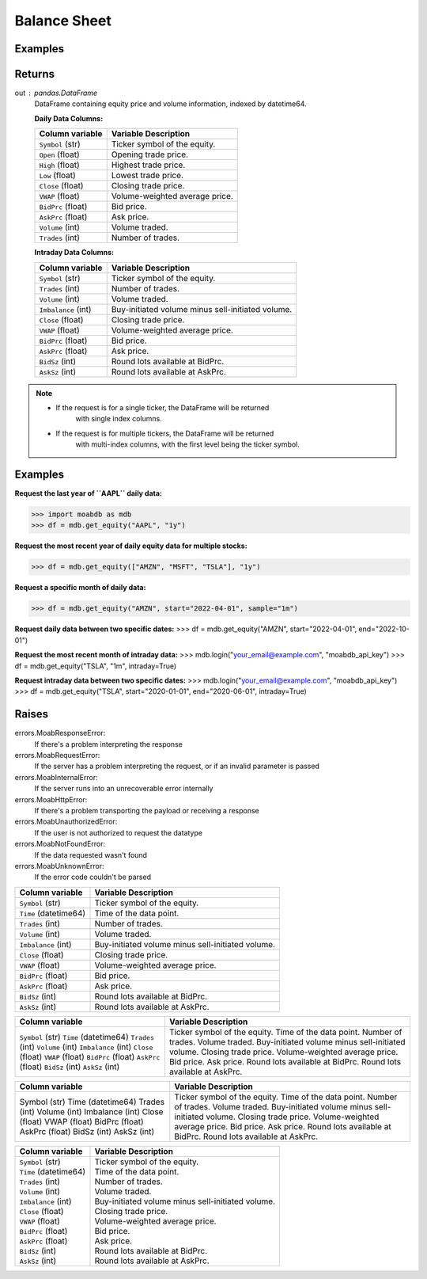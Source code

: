 Balance Sheet
#############

Examples
--------

.. code-block:: python
   :linenos:

   import moabdb as mdb
   
   # -- Pulling daily data -- #

   #Request the last year of ``AAPL`` daily data:
   df = mdb.get_equity("AAPL", "1y")

   # Request the most recent year of daily equity data for multiple stocks:
   df = mdb.get_equity(["AMZN", "MSFT", "TSLA"], "1y")

   # Request a specific month of daily data:
   df = mdb.get_equity("AMZN", start="2022-04-01", sample="1m")

   # Request daily data between two specific dates:
   df = mdb.get_equity("AMZN", start="2022-04-01", end="2022-10-01")


   # -- Pulling intraday data -- #

   mdb.login("your_email@example.com", "moabdb_api_key")
   
   # Request the most recent month of intraday data:
   df = mdb.get_equity("TSLA", "1m", intraday=True)

   # Request intraday data between two specific dates:
   df = mdb.get_equity("TSLA", start="2020-01-01", end="2020-06-01", intraday=True)



Returns
-------
out : pandas.DataFrame
   DataFrame containing equity price and volume information, indexed by datetime64.

   **Daily Data Columns:**

   +-----------------------+--------------------------------------------+
   | Column variable       | Variable Description                       |
   +=======================+============================================+
   | ``Symbol`` (str)      | Ticker symbol of the equity.               |
   +-----------------------+--------------------------------------------+
   | ``Open`` (float)      | Opening trade price.                       |
   +-----------------------+--------------------------------------------+
   | ``High`` (float)      | Highest trade price.                       |
   +-----------------------+--------------------------------------------+
   | ``Low`` (float)       | Lowest trade price.                        |
   +-----------------------+--------------------------------------------+
   | ``Close`` (float)     | Closing trade price.                       |
   +-----------------------+--------------------------------------------+
   | ``VWAP`` (float)      | Volume-weighted average price.             |
   +-----------------------+--------------------------------------------+
   | ``BidPrc`` (float)    | Bid price.                                 |
   +-----------------------+--------------------------------------------+
   | ``AskPrc`` (float)    | Ask price.                                 |
   +-----------------------+--------------------------------------------+
   | ``Volume`` (int)      | Volume traded.                             |
   +-----------------------+--------------------------------------------+
   | ``Trades`` (int)      | Number of trades.                          |
   +-----------------------+--------------------------------------------+

   **Intraday Data Columns:**

   +-----------------------+--------------------------------------------------+
   | Column variable       | Variable Description                             |
   +=======================+==================================================+
   | ``Symbol`` (str)      | Ticker symbol of the equity.                     |
   +-----------------------+--------------------------------------------------+
   | ``Trades`` (int)      | Number of trades.                                |
   +-----------------------+--------------------------------------------------+
   | ``Volume`` (int)      | Volume traded.                                   |
   +-----------------------+--------------------------------------------------+
   | ``Imbalance`` (int)   | Buy-initiated volume minus sell-initiated volume.|
   +-----------------------+--------------------------------------------------+
   | ``Close`` (float)     | Closing trade price.                             |
   +-----------------------+--------------------------------------------------+
   | ``VWAP`` (float)      | Volume-weighted average price.                   |
   +-----------------------+--------------------------------------------------+
   | ``BidPrc`` (float)    | Bid price.                                       |
   +-----------------------+--------------------------------------------------+
   | ``AskPrc`` (float)    | Ask price.                                       |
   +-----------------------+--------------------------------------------------+
   | ``BidSz`` (int)       | Round lots available at BidPrc.                  |
   +-----------------------+--------------------------------------------------+
   | ``AskSz`` (int)       | Round lots available at AskPrc.                  |
   +-----------------------+--------------------------------------------------+

.. note::

   - If the request is for a single ticker, the DataFrame will be returned
      with single index columns.

   - If the request is for multiple tickers, the DataFrame will be returned
      with multi-index columns, with the first level being the ticker symbol.


Examples
--------
**Request the last year of ``AAPL`` daily data:**

>>> import moabdb as mdb
>>> df = mdb.get_equity("AAPL", "1y")

**Request the most recent year of daily equity data for multiple stocks:**

>>> df = mdb.get_equity(["AMZN", "MSFT", "TSLA"], "1y")

**Request a specific month of daily data:**

>>> df = mdb.get_equity("AMZN", start="2022-04-01", sample="1m")

**Request daily data between two specific dates:**
>>> df = mdb.get_equity("AMZN", start="2022-04-01", end="2022-10-01")

**Request the most recent month of intraday data:**
>>> mdb.login("your_email@example.com", "moabdb_api_key")
>>> df = mdb.get_equity("TSLA", "1m", intraday=True)

**Request intraday data between two specific dates:**
>>> mdb.login("your_email@example.com", "moabdb_api_key")
>>> df = mdb.get_equity("TSLA", start="2020-01-01", end="2020-06-01", intraday=True)


Raises
------
errors.MoabResponseError:
   If there's a problem interpreting the response
errors.MoabRequestError:
   If the server has a problem interpreting the request,
   or if an invalid parameter is passed
errors.MoabInternalError:
   If the server runs into an unrecoverable error internally
errors.MoabHttpError:
   If there's a problem transporting the payload or receiving a response
errors.MoabUnauthorizedError:
   If the user is not authorized to request the datatype
errors.MoabNotFoundError:
   If the data requested wasn't found
errors.MoabUnknownError:
   If the error code couldn't be parsed


+-----------------------+--------------------------------------------------+
| Column variable       | Variable Description                             |
+=======================+==================================================+
| ``Symbol`` (str)      | Ticker symbol of the equity.                     |
+-----------------------+--------------------------------------------------+
| ``Time`` (datetime64) | Time of the data point.                          |
+-----------------------+--------------------------------------------------+
| ``Trades`` (int)      | Number of trades.                                |
+-----------------------+--------------------------------------------------+
| ``Volume`` (int)      | Volume traded.                                   |
+-----------------------+--------------------------------------------------+
| ``Imbalance`` (int)   | Buy-initiated volume minus sell-initiated volume.|
+-----------------------+--------------------------------------------------+
| ``Close`` (float)     | Closing trade price.                             |
+-----------------------+--------------------------------------------------+
| ``VWAP`` (float)      | Volume-weighted average price.                   |
+-----------------------+--------------------------------------------------+
| ``BidPrc`` (float)    | Bid price.                                       |
+-----------------------+--------------------------------------------------+
| ``AskPrc`` (float)    | Ask price.                                       |
+-----------------------+--------------------------------------------------+
| ``BidSz`` (int)       | Round lots available at BidPrc.                  |
+-----------------------+--------------------------------------------------+
| ``AskSz`` (int)       | Round lots available at AskPrc.                  |
+-----------------------+--------------------------------------------------+

+-------------------------+--------------------------------------------------+
| Column variable         | Variable Description                             |
+=========================+==================================================+
| ``Symbol`` (str)        | Ticker symbol of the equity.                     |
| ``Time`` (datetime64)   | Time of the data point.                          |
| ``Trades`` (int)        | Number of trades.                                |
| ``Volume`` (int)        | Volume traded.                                   |
| ``Imbalance`` (int)     | Buy-initiated volume minus sell-initiated volume.|
| ``Close`` (float)       | Closing trade price.                             |
| ``VWAP`` (float)        | Volume-weighted average price.                   |
| ``BidPrc`` (float)      | Bid price.                                       |
| ``AskPrc`` (float)      | Ask price.                                       |
| ``BidSz`` (int)         | Round lots available at BidPrc.                  |
| ``AskSz`` (int)         | Round lots available at AskPrc.                  |
+-------------------------+--------------------------------------------------+

+-------------------+--------------------------------------------------+
| Column variable   | Variable Description                             |
+===================+==================================================+
| Symbol (str)      | Ticker symbol of the equity.                     |
| Time (datetime64) | Time of the data point.                          |
| Trades (int)      | Number of trades.                                |
| Volume (int)      | Volume traded.                                   |
| Imbalance (int)   | Buy-initiated volume minus sell-initiated volume.|
| Close (float)     | Closing trade price.                             |
| VWAP (float)      | Volume-weighted average price.                   |
| BidPrc (float)    | Bid price.                                       |
| AskPrc (float)    | Ask price.                                       |
| BidSz (int)       | Round lots available at BidPrc.                  |
| AskSz (int)       | Round lots available at AskPrc.                  |
+-------------------+--------------------------------------------------+

+-----------------------------+----------------------------------------------------+
| Column variable             | Variable Description                               |
+=============================+====================================================+
| | ``Symbol`` (str)          | | Ticker symbol of the equity.                     |
| | ``Time`` (datetime64)     | | Time of the data point.                          |
| | ``Trades`` (int)          | | Number of trades.                                |
| | ``Volume`` (int)          | | Volume traded.                                   |
| | ``Imbalance`` (int)       | | Buy-initiated volume minus sell-initiated volume.|
| | ``Close`` (float)         | | Closing trade price.                             |
| | ``VWAP`` (float)          | | Volume-weighted average price.                   |
| | ``BidPrc`` (float)        | | Bid price.                                       |
| | ``AskPrc`` (float)        | | Ask price.                                       |
| | ``BidSz`` (int)           | | Round lots available at BidPrc.                  |
| | ``AskSz`` (int)           | | Round lots available at AskPrc.                  |
+-----------------------------+----------------------------------------------------+

.. .. automodule:: moabdb.get_rates.get_rates
..    :members:
..    :undoc-members:
..    :show-inheritance: